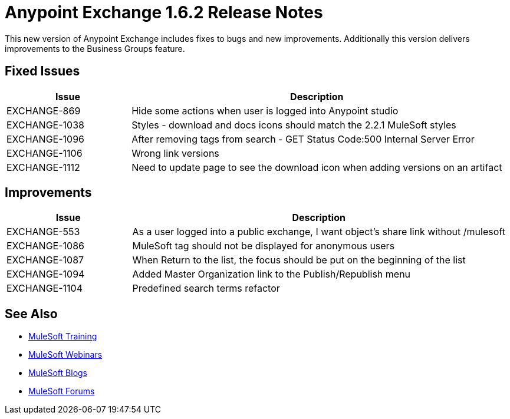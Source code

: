 = Anypoint Exchange 1.6.2 Release Notes

This new version of Anypoint Exchange includes fixes to bugs and new improvements.
Additionally this version delivers improvements to the Business Groups feature.

== Fixed Issues

[cols="25a,75a",options="header"]
|===
|Issue |Description
|EXCHANGE-869 |Hide some actions when user is logged into Anypoint studio
|EXCHANGE-1038 |Styles - download and docs icons should match the 2.2.1 MuleSoft styles
|EXCHANGE-1096 |After removing tags from search - GET Status Code:500 Internal Server Error
|EXCHANGE-1106 |Wrong link versions
|EXCHANGE-1112 |Need to update page to see the download icon when adding versions on an artifact
|===

== Improvements

[cols="25a,75a",options="header"]
|===
|Issue |Description
|EXCHANGE-553 |As a user logged into a public exchange, I want object's share link without /mulesoft
|EXCHANGE-1086 |MuleSoft tag should not be displayed for anonymous users
|EXCHANGE-1087 |When Return to the list, the focus should be put on the beginning of the list
|EXCHANGE-1094 |Added Master Organization link to the Publish/Republish menu
|EXCHANGE-1104 |Predefined search terms refactor
|===

== See Also

* link:http://training.mulesoft.com[MuleSoft Training]
* link:https://www.mulesoft.com/webinars[MuleSoft Webinars]
* link:http://blogs.mulesoft.com[MuleSoft Blogs]
* link:http://forums.mulesoft.com[MuleSoft Forums]
